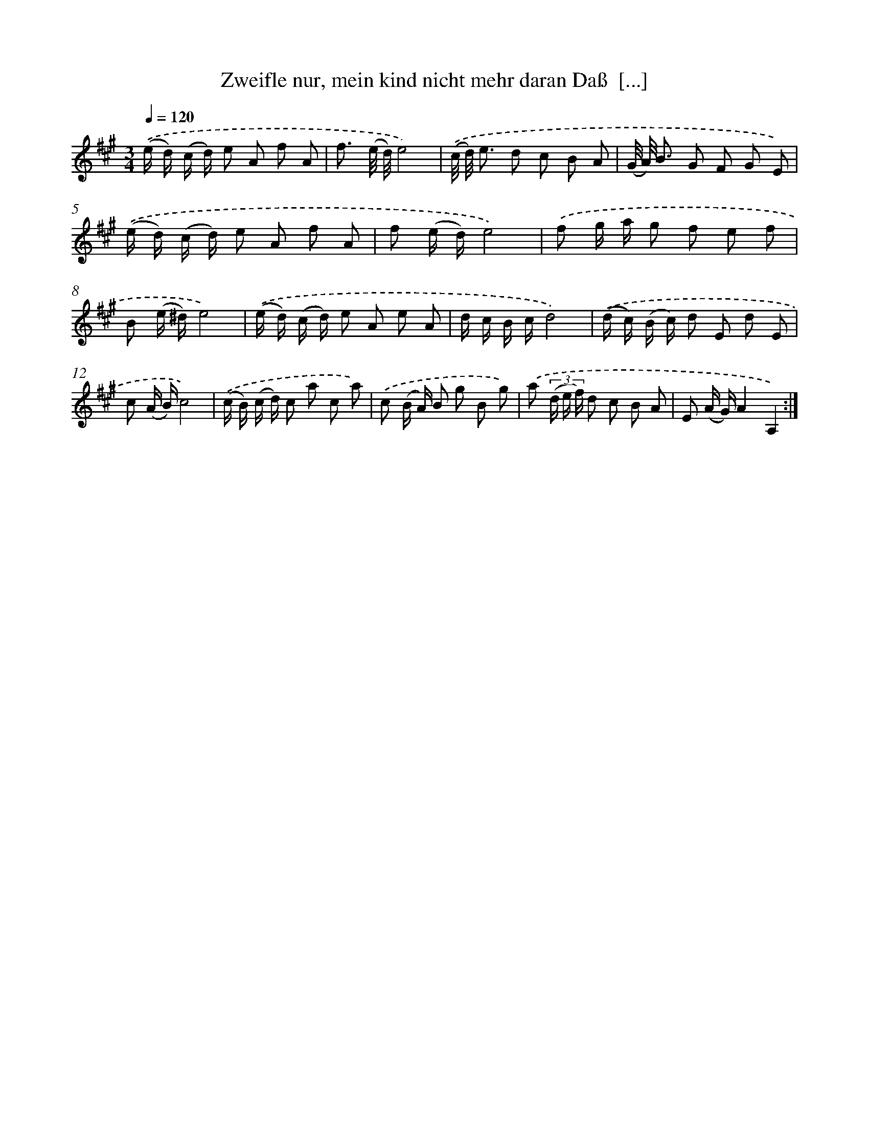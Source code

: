 X: 14885
T: Zweifle nur, mein kind nicht mehr daran Daß  [...]
%%abc-version 2.0
%%abcx-abcm2ps-target-version 5.9.1 (29 Sep 2008)
%%abc-creator hum2abc beta
%%abcx-conversion-date 2018/11/01 14:37:48
%%humdrum-veritas 1473036151
%%humdrum-veritas-data 3553325021
%%continueall 1
%%barnumbers 0
L: 1/8
M: 3/4
Q: 1/4=120
K: A clef=treble
.('(e/ d/) (c/ d/) e A f A |
f3/ (e// d//)e4) |
.('(c// d//) e3/ d c B A |
(G// A//) B3/ G F G E) |
.('(e/ d/) (c/ d/) e A f A |
f (e/ d/)e4) |
.('f g/ a/ g f e f |
B (e/ ^d/)e4) |
.('(e/ d/) (c/ d/) e A e A |
d/ c/ B/ c/d4) |
.('(d/ c/) (B/ c/) d E d E |
c (A/ B/)c4) |
.('(c/ B/) (c/ d/) c a c a) |
.('c (B/ A/) B g B g) |
.('a (3(d/ e/ f/) d c B A |
E (A/ G/)A2A,2) :|]
